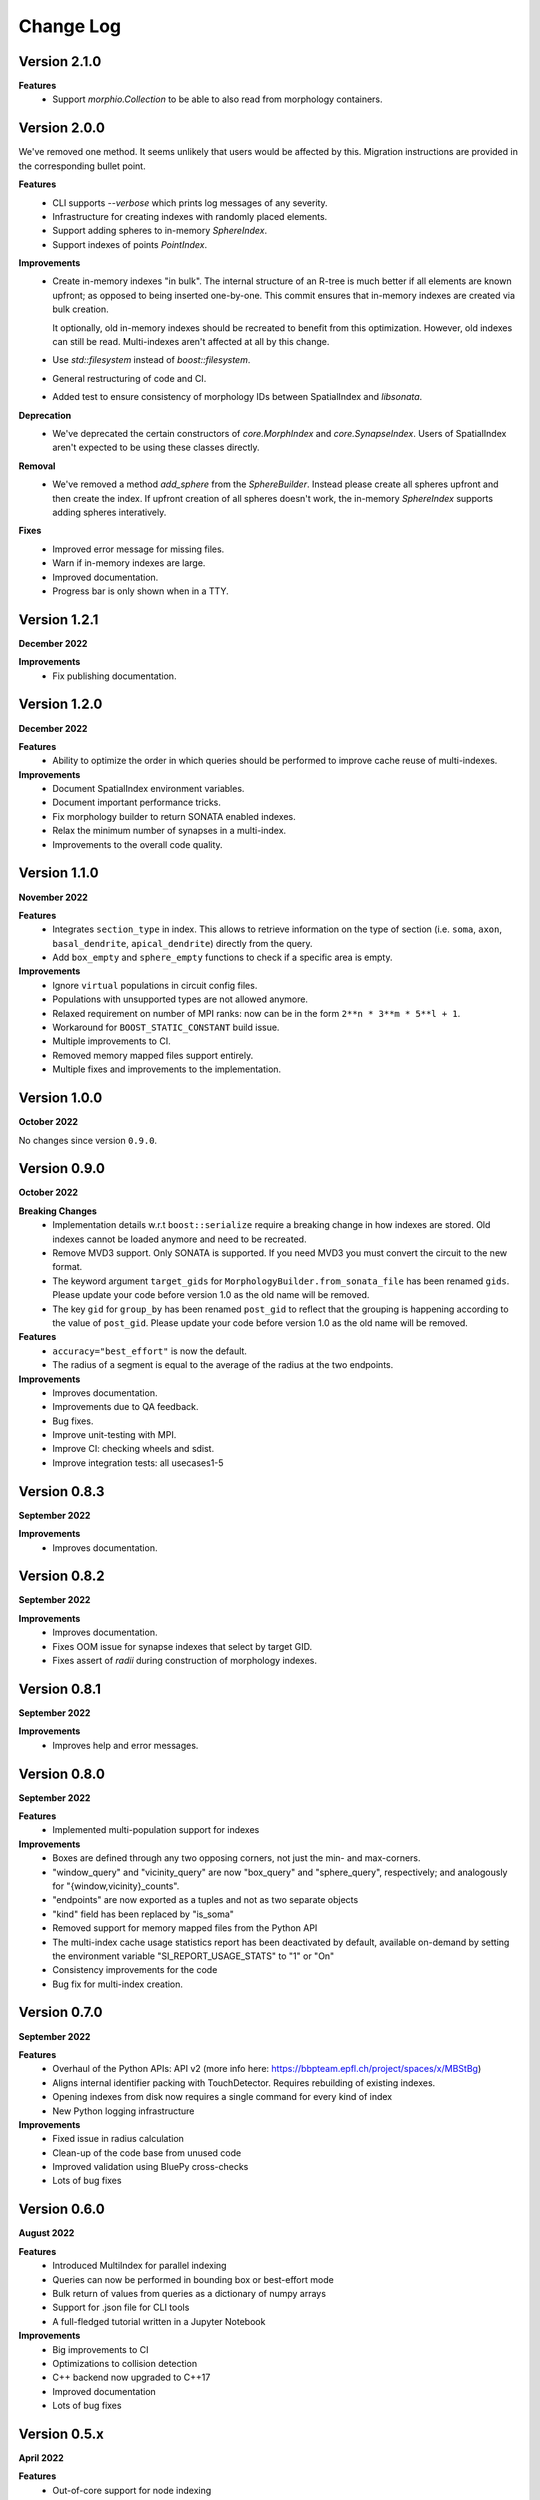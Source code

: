 Change Log
==========

Version 2.1.0
-------------

**Features**
  * Support `morphio.Collection` to be able to also read from morphology
    containers.

Version 2.0.0
-------------

We've removed one method. It seems unlikely that users would be affected by
this. Migration instructions are provided in the corresponding bullet point.

**Features**
  * CLI supports `--verbose` which prints log messages of any severity.
  * Infrastructure for creating indexes with randomly placed elements.
  * Support adding spheres to in-memory `SphereIndex`.
  * Support indexes of points `PointIndex`.

**Improvements**
  * Create in-memory indexes "in bulk". The internal structure of an R-tree is
    much better if all elements are known upfront; as opposed to being inserted
    one-by-one. This commit ensures that in-memory indexes are created via bulk
    creation.

    It optionally, old in-memory indexes should be recreated to benefit from
    this optimization. However, old indexes can still be read. Multi-indexes
    aren't affected at all by this change.

  * Use `std::filesystem` instead of `boost::filesystem`.

  * General restructuring of code and CI.

  * Added test to ensure consistency of morphology IDs between SpatialIndex and
    `libsonata`.

**Deprecation**
  * We've deprecated the certain constructors of `core.MorphIndex` and
    `core.SynapseIndex`. Users of SpatialIndex aren't expected to be using
    these classes directly.

**Removal**
  * We've removed a method `add_sphere` from the `SphereBuilder`. Instead
    please create all spheres upfront and then create the index. If upfront
    creation of all spheres doesn't work, the in-memory `SphereIndex` supports
    adding spheres interatively.

**Fixes**
  * Improved error message for missing files.
  * Warn if in-memory indexes are large.
  * Improved documentation.
  * Progress bar is only shown when in a TTY.

Version 1.2.1
-------------
**December 2022**

**Improvements**
  * Fix publishing documentation.

Version 1.2.0
-------------
**December 2022**

**Features**
  * Ability to optimize the order in which queries should be performed to
    improve cache reuse of multi-indexes.

**Improvements**
  * Document SpatialIndex environment variables.
  * Document important performance tricks.
  * Fix morphology builder to return SONATA enabled indexes.
  * Relax the minimum number of synapses in a multi-index.
  * Improvements to the overall code quality.

Version 1.1.0
-------------
**November 2022**

**Features**
  * Integrates ``section_type`` in index. This allows to retrieve information on the
    type of section (i.e. ``soma``, ``axon``, ``basal_dendrite``, ``apical_dendrite``)
    directly from the query.
  * Add ``box_empty`` and ``sphere_empty`` functions to check if a specific area is empty.

**Improvements**
  * Ignore ``virtual`` populations in circuit config files.
  * Populations with unsupported types are not allowed anymore.
  * Relaxed requirement on number of MPI ranks: now can be in the form ``2**n * 3**m * 5**l + 1``.
  * Workaround for ``BOOST_STATIC_CONSTANT`` build issue.
  * Multiple improvements to CI.
  * Removed memory mapped files support entirely.
  * Multiple fixes and improvements to the implementation.

Version 1.0.0
-------------
**October 2022**

No changes since version ``0.9.0``.

Version 0.9.0
-------------
**October 2022**

**Breaking Changes**
  * Implementation details w.r.t ``boost::serialize`` require a breaking change
    in how indexes are stored. Old indexes cannot be loaded anymore and need to
    be recreated.
  * Remove MVD3 support. Only SONATA is supported. If you need MVD3 you must
    convert the circuit to the new format.
  * The keyword argument ``target_gids`` for ``MorphologyBuilder.from_sonata_file`` has been
    renamed ``gids``. Please update your code before version 1.0 as the old name will be removed.
  * The key ``gid`` for ``group_by`` has been renamed ``post_gid`` to reflect that the grouping is
    happening according to the value of ``post_gid``. Please update your code
    before version 1.0 as the old name will be removed.

**Features**
  * ``accuracy="best_effort"`` is now the default.
  * The radius of a segment is equal to the average of the radius at the two
    endpoints.

**Improvements**
  * Improves documentation.
  * Improvements due to QA feedback.
  * Bug fixes.
  * Improve unit-testing with MPI.
  * Improve CI: checking wheels and sdist.
  * Improve integration tests: all usecases1-5

Version 0.8.3
-------------
**September 2022**

**Improvements**
  * Improves documentation.

Version 0.8.2
--------------
**September 2022**

**Improvements**
  * Improves documentation.
  * Fixes OOM issue for synapse indexes that select by target GID.
  * Fixes assert of `radii` during construction of morphology indexes.

Version 0.8.1
--------------
**September 2022**

**Improvements**
  * Improves help and error messages.

Version 0.8.0
--------------
**September 2022**

**Features**
  * Implemented multi-population support for indexes

**Improvements**
  * Boxes are defined through any two opposing corners, not just the min- and max-corners.
  * "window_query" and "vicinity_query" are now "box_query" and "sphere_query", respectively; and analogously for "{window,vicinity}_counts".
  * "endpoints" are now exported as a tuples and not as two separate objects
  * "kind" field has been replaced by "is_soma"
  * Removed support for memory mapped files from the Python API
  * The multi-index cache usage statistics report has been deactivated by default, available on-demand by setting the environment variable "SI_REPORT_USAGE_STATS" to "1" or "On"
  * Consistency improvements for the code
  * Bug fix for multi-index creation.

Version 0.7.0
-------------
**September 2022**

**Features**
  * Overhaul of the Python APIs: API v2 (more info here: https://bbpteam.epfl.ch/project/spaces/x/MBStBg)
  * Aligns internal identifier packing with TouchDetector. Requires rebuilding of existing indexes.
  * Opening indexes from disk now requires a single command for every kind of index
  * New Python logging infrastructure

**Improvements**
  * Fixed issue in radius calculation
  * Clean-up of the code base from unused code
  * Improved validation using BluePy cross-checks
  * Lots of bug fixes


Version 0.6.0
-------------
**August 2022**

**Features**
  * Introduced MultiIndex for parallel indexing
  * Queries can now be performed in bounding box or best-effort mode
  * Bulk return of values from queries as a dictionary of numpy arrays
  * Support for .json file for CLI tools
  * A full-fledged tutorial written in a Jupyter Notebook

**Improvements**
  * Big improvements to CI
  * Optimizations to collision detection
  * C++ backend now upgraded to C++17
  * Improved documentation
  * Lots of bug fixes


Version 0.5.x
-------------
**April 2022**

**Features**
  * Out-of-core support for node indexing
  * Support for pre and post synaptic gids

**Improvements**
  * Renamed NodeMorphIndexer to MorphIndexBuilder for clarity
  * Introduced free space check for memory mapped files
  * Improved documentation


Version 0.4.x
-------------
**November 2021**

**Features**
  * Support for SONATA Selections for NodeMorphIndexer
  * Add API to support counting elements and aggregate synapses by GID
  * Chunked Synapse indexer feat progress monitor
  * More flexible ranges: python-style (start, end, [step])

**Improvements**
  * New CI (Gitlab): tests, wheels & docs, fix tox, drop custom setup.py docs
  * Building and distributing wheels
  * Added more examples and benchmarking scripts
  * Added new classes to documentation API


Version 0.3.0
-------------
**August 2021**

A major, and long waited, update since the previous release.
This is the first version effectively validated against FLAT index results.
It would take a lot of time to reconstruct everything that has changed from the first release so we'll just give a brief overview of the changes made in this new shiny version.

*Major changes*
  * Morph object Indices are now tuples (gid, section, segment)
  * New High level API/CLI for loading nodes and edges
  * Initial IndexGrid and bindings, for future very large circuits

*Features*
  * Added support for Section IDs
  * Added support for Synapses Indexer
  * Now supports CLI for indexing circuits
  * Easier installation and interoperability with Sonata
  * Gids, Section and Segment IDs are now ensured to be compliant with FLAT (0/1-based)
  * Lots of validation fixes
  * Improved installation experience
  * Introduced IndexGrid/MultiIndex

*Improvements*
  * Refactoring internal index intities, less inheritance
  * Extensive validation against FLAT
  * Many fixes for robustness and stability


Version 0.2.0
-------------

*Features*
  * Point API
  * Support for window queries
  * has_Soma flag (default=true) in add_neuron to allow the API to add segments only.


Version 0.1.0
-------------

*Features*
  * Support saving and loading dumps

*Improvements*
  * Also some refactoring in the way we collect ids, automatic using `id_getter_for*`
  * Docs and tests


Version 0.0.1
-------------

*Features*
  * Initial Spatial-Index based on boost.geometry.index.

  * | IndexTree handling both generic geometries and boost variants implementing the protocol:
    | - Base Geometries: Spheres and Cylinders.
    | - Extended types: IndexedSphere, Soma and Segment.
    | - Variant types: variant<Soma, Segment>

  * | Created Python API for the two possibly most useful trees:
    | - SphereIndex: IndexTree<IndexedSphere> - memory and cpu efficient.
    | - MorphIndex: IndexTree<variant<Soma, Segment>> - capable of handling entire morphologies.
